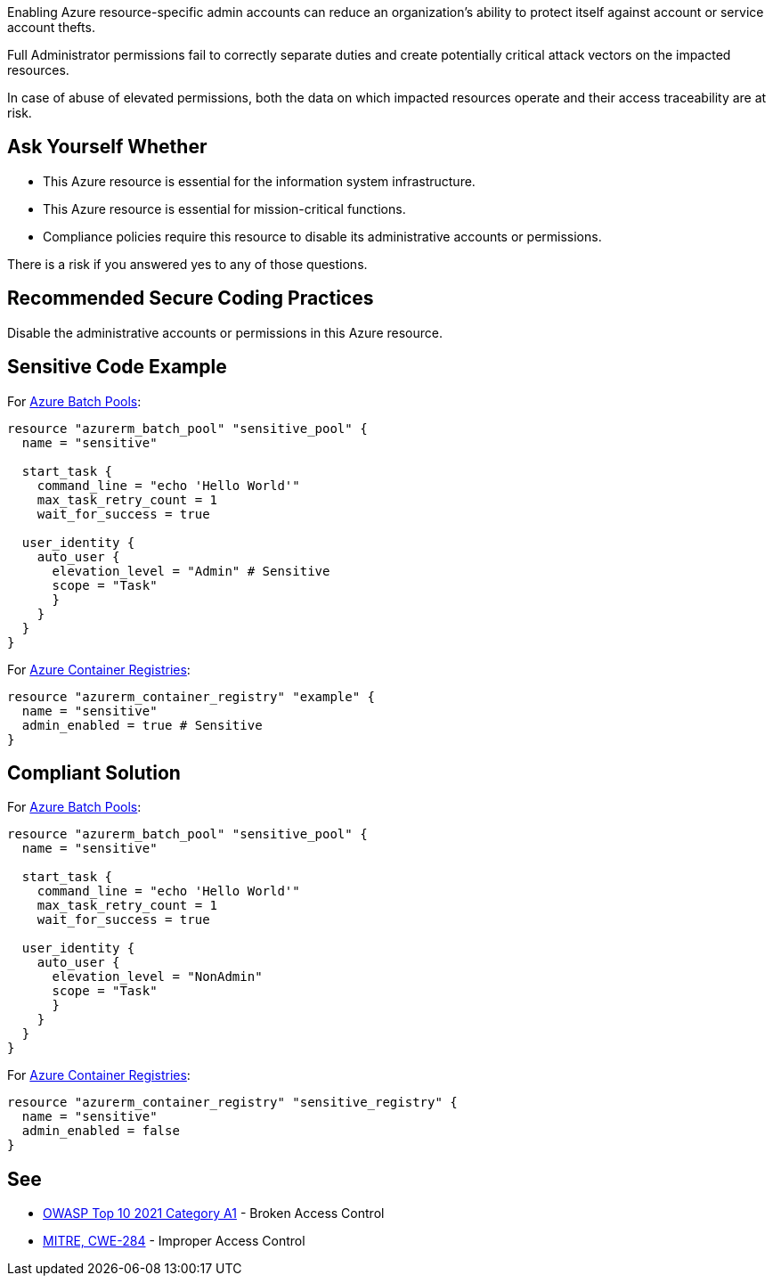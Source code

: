 Enabling Azure resource-specific admin accounts can reduce an organization's ability to protect itself against account or service account thefts.

Full Administrator permissions fail to correctly separate duties and create potentially critical attack vectors on the impacted resources.

In case of abuse of elevated permissions, both the data on which impacted resources operate and their access traceability are at risk.

== Ask Yourself Whether

* This Azure resource is essential for the information system infrastructure.
* This Azure resource is essential for mission-critical functions.
* Compliance policies require this resource to disable its administrative accounts or permissions.

There is a risk if you answered yes to any of those questions.

== Recommended Secure Coding Practices

Disable the administrative accounts or permissions in this Azure resource.

== Sensitive Code Example

For https://docs.microsoft.com/en-us/azure/batch/nodes-and-pools#pools[Azure Batch Pools]:

----
resource "azurerm_batch_pool" "sensitive_pool" {
  name = "sensitive"

  start_task {
    command_line = "echo 'Hello World'"
    max_task_retry_count = 1
    wait_for_success = true

  user_identity {
    auto_user {
      elevation_level = "Admin" # Sensitive
      scope = "Task"
      }
    }
  }
}
----

For https://azure.microsoft.com/en-us/services/container-registry/[Azure Container Registries]:

----
resource "azurerm_container_registry" "example" {
  name = "sensitive"
  admin_enabled = true # Sensitive
}
----

== Compliant Solution

For https://docs.microsoft.com/en-us/azure/batch/nodes-and-pools#pools[Azure Batch Pools]:

----
resource "azurerm_batch_pool" "sensitive_pool" {
  name = "sensitive"

  start_task {
    command_line = "echo 'Hello World'"
    max_task_retry_count = 1
    wait_for_success = true

  user_identity {
    auto_user {
      elevation_level = "NonAdmin"
      scope = "Task"
      }
    }
  }
}
----

For https://azure.microsoft.com/en-us/services/container-registry/[Azure Container Registries]:

----
resource "azurerm_container_registry" "sensitive_registry" {
  name = "sensitive"
  admin_enabled = false
}
----

== See

* https://owasp.org/Top10/A01_2021-Broken_Access_Control/[OWASP Top 10 2021 Category A1] - Broken Access Control
* https://cwe.mitre.org/data/definitions/284.html[MITRE, CWE-284] - Improper Access Control

ifdef::env-github,rspecator-view[]

'''
== Implementation Specification
(visible only on this page)

=== Message

Make sure that enabling an administrative account or administrative permissions is safe here.

endif::env-github,rspecator-view[]
